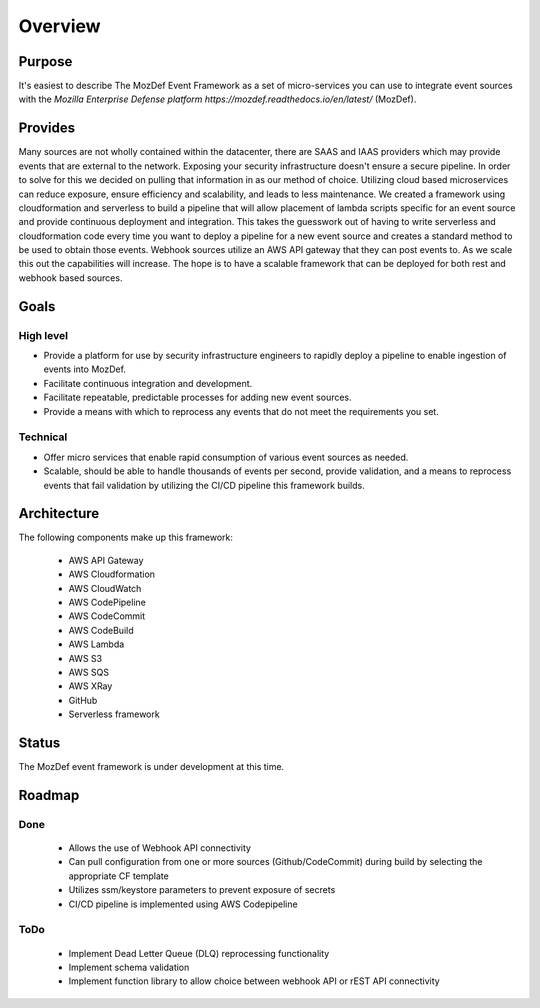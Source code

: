Overview
========

Purpose
-------


It's easiest to describe The MozDef Event Framework as a set of micro-services you can use to integrate event sources with the `Mozilla Enterprise Defense platform https://mozdef.readthedocs.io/en/latest/` (MozDef).

Provides
--------

Many sources are not wholly contained within the datacenter, there are SAAS and IAAS providers which may provide events that are external to the network. Exposing your security infrastructure doesn't ensure a secure pipeline. In order to solve for this we decided on pulling that information in as our method of choice.
Utilizing cloud based microservices can reduce exposure, ensure efficiency and scalability, and leads to less maintenance. We created a framework using cloudformation and serverless to build a pipeline that will allow placement of lambda scripts specific for an event source and provide continuous deployment and integration.
This takes the guesswork out of having to write serverless and cloudformation code every time  you want to deploy a pipeline for a new event source and creates a standard method to be used to obtain those events. Webhook sources utilize an AWS API gateway that they can post events to. As we scale this out the capabilities will increase.
The hope is to have a scalable framework that can be deployed for both rest and webhook based sources.

Goals
-----

High level
**********

* Provide a platform for use by security infrastructure engineers to rapidly deploy a pipeline to enable ingestion of events into MozDef.
* Facilitate continuous integration and development.
* Facilitate repeatable, predictable processes for adding new event sources.
* Provide a means with which to reprocess any events that do not meet the requirements you set.

Technical
*********

* Offer micro services that enable rapid consumption of various event sources as needed.
* Scalable, should be able to handle thousands of events per second, provide validation, and a means to reprocess events that fail validation by utilizing the CI/CD pipeline this framework builds.

Architecture
------------
The following components make up this framework:


   * AWS API Gateway
   * AWS Cloudformation
   * AWS CloudWatch
   * AWS CodePipeline
   * AWS CodeCommit
   * AWS CodeBuild
   * AWS Lambda
   * AWS S3
   * AWS SQS
   * AWS XRay
   * GitHub
   * Serverless framework

Status
------

The MozDef event framework is under development at this time.

Roadmap
-------

Done
****

   * Allows the use of Webhook API connectivity
   * Can pull configuration from one or more sources (Github/CodeCommit) during build by selecting the appropriate CF template
   * Utilizes ssm/keystore parameters to prevent exposure of secrets
   * CI/CD pipeline is implemented using AWS Codepipeline

ToDo
****

   * Implement Dead Letter Queue (DLQ) reprocessing functionality
   * Implement schema validation
   * Implement function library to allow choice between webhook API or rEST API connectivity
